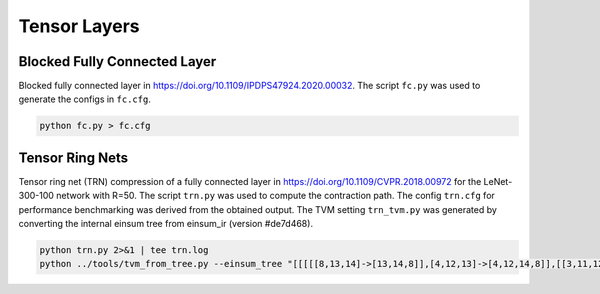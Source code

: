Tensor Layers
=====================

Blocked Fully Connected Layer
-----------------------------
Blocked fully connected layer in https://doi.org/10.1109/IPDPS47924.2020.00032.
The script ``fc.py`` was used to generate the configs in ``fc.cfg``.

.. code-block:: bash

   python fc.py > fc.cfg

Tensor Ring Nets
----------------
Tensor ring net (TRN) compression of a fully connected layer in https://doi.org/10.1109/CVPR.2018.00972 for the LeNet-300-100 network with R=50.
The script ``trn.py`` was used to compute the contraction path.
The config ``trn.cfg`` for performance benchmarking was derived from the obtained output.
The TVM setting ``trn_tvm.py`` was generated by converting the internal einsum tree from einsum_ir (version #de7d468).

.. code-block:: bash

   python trn.py 2>&1 | tee trn.log
   python ../tools/tvm_from_tree.py --einsum_tree "[[[[[8,13,14]->[13,14,8]],[4,12,13]->[4,12,14,8]],[[3,11,12],[2,9,11]->[3,2,9,12]]->[3,2,4,9,14,8]],[[[[7,14,15]->[7,15,14]],[[6,15,16]->[6,16,15]]->[6,7,16,14]],[[5,10,16],[1,9,10]->[5,1,9,16]]->[5,1,9,6,7,14]]->[5,1,3,2,4,6,7,8]],[[0,1,2,3,4]->[1,0,3,2,4]]->[0,5,6,7,8]" --dim_sizes "128,4,7,4,7,3,4,5,5,50,50,50,50,50,50,50,50" > trn_tvm.py